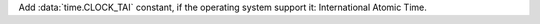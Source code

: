 Add :data:`time.CLOCK_TAI` constant, if the operating system support it: International Atomic Time.
